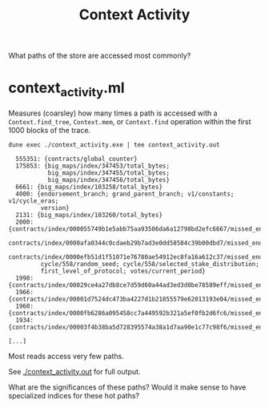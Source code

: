 #+title: Context Activity

What paths of the store are accessed most commonly?


* context_activity.ml

Measures (coarsley) how many times a path is accessed with a ~Context.find_tree~, ~Context.mem~, or ~Context.find~ operation within the first 1000 blocks of the trace.


#+begin_src shell :exports both
  dune exec ./context_activity.exe | tee context_activity.out
#+end_src

#+RESULTS:
#+begin_src shell
  555351: {contracts/global_counter}
  175853: {big_maps/index/347453/total_bytes;
           big_maps/index/347455/total_bytes;
           big_maps/index/347456/total_bytes}
  6661: {big_maps/index/103258/total_bytes}
  4000: {endorsement_branch; grand_parent_branch; v1/constants; v1/cycle_eras;
         version}
  2131: {big_maps/index/103260/total_bytes}
  2000: {contracts/index/000055749b1e5abb75aa93506da6a12798bd2efc6667/missed_endorsements;
         contracts/index/0000afa0344c0cdaeb29b7ad3e0dd58584c39b00dbd7/missed_endorsements;
         contracts/index/0000efb51d1f51071e76780ae54912ec8fa16a612c37/missed_endorsements;
         cycle/558/random_seed; cycle/558/selected_stake_distribution;
         first_level_of_protocol; votes/current_period}
  1998: {contracts/index/00029ce4a27db8ce7d59d60a44ad3ed3d0be78589eff/missed_endorsements}
  1966: {contracts/index/00001d7524dc473ba4227d1b21855579e62013193e04/missed_endorsements}
  1960: {contracts/index/0000fb6286a095458cc7a449592b321a5ef0fb2d6fc6/missed_endorsements}
  1934: {contracts/index/00003f4b38ba5d728395574a38a1d7aa90e1c77c98f6/missed_endorsements

[...]
#+end_src

Most reads access very few paths.

See [[./context_activity.out]] for full output.

What are the significances of these paths? Would it make sense to have specialized indices for these hot paths?
